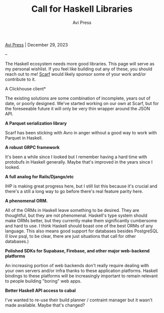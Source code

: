 #+title: Call for Haskell Libraries
#+author: Avi Press

#+HTML_HEAD_EXTRA: <link rel="icon" type="image/png" sizes="32x32" href="../images/dwarf-icon.png">
#+HTML_HEAD_EXTRA: <link rel="stylesheet" href="../css/styles.css">

[[file:../index.org][Avi Press]] | December 29, 2023

#+BEGIN_EXPORT html
<img referrerpolicy="no-referrer-when-downgrade" src="https://static.scarf.sh/a.png?x-pxid=88710f57-e0e5-4c62-84b8-f3bf70797a81" />
#+END_EXPORT

--

The Haskell ecosystem needs more good libraries. This page will serve as my personal wishlist. If you feel like building out any of these, you should reach out to me! [[https://scarf.sh][Scarf]] would likely sponsor some of your work and/or contribute to it.

A Clickhouse client*

The existing solutions are some combination of incomplete, years out of date, or poorly designed. We've started working on our own at Scarf, but for the foreseeable future it will only be very thin wrapper around the JSON API.

*A Parquet serialization library*

Scarf has been sticking with Avro in anger without a good way to work with Parquet in Haskell.

*A robust GRPC framework*

It's been a while since I looked but I remember having a hard time with protobufs in Haskell generally. Maybe that's improved in the years since I looked.

*A full analog for Rails/Django/etc*

IHP is making great progress here, but I still list this because it's crucial and there's a still a long way to go before there's real feature parity here.

*A phenomenal ORM.*

All of the ORMs in Haskell leave something to be desired. They are thoughtful, but they are not phenomenal. Haskell's type system should make ORMs better, but they currently make them significantly cumbersome and hard to use. I think Haskell should boast one of the best ORMs of any language. This also means good support for databases besides PostgreSQL (I /love/ psql, to be clear, there are just situations that call for other databases.)

*Polished SDKs for Supabase, Firebase, and other major web-backend platforms*

An increasing portion of web backends don't really require dealing with your own servers and/or infra thanks to these application platforms. Haskell bindings to these platforms will be increasingly important to remain relevant to people building "boring" web apps.

*Better Haskell API access to cabal*

I've wanted to re-use their build planner / contraint manager but it wasn't made available. Maybe that's changed?


